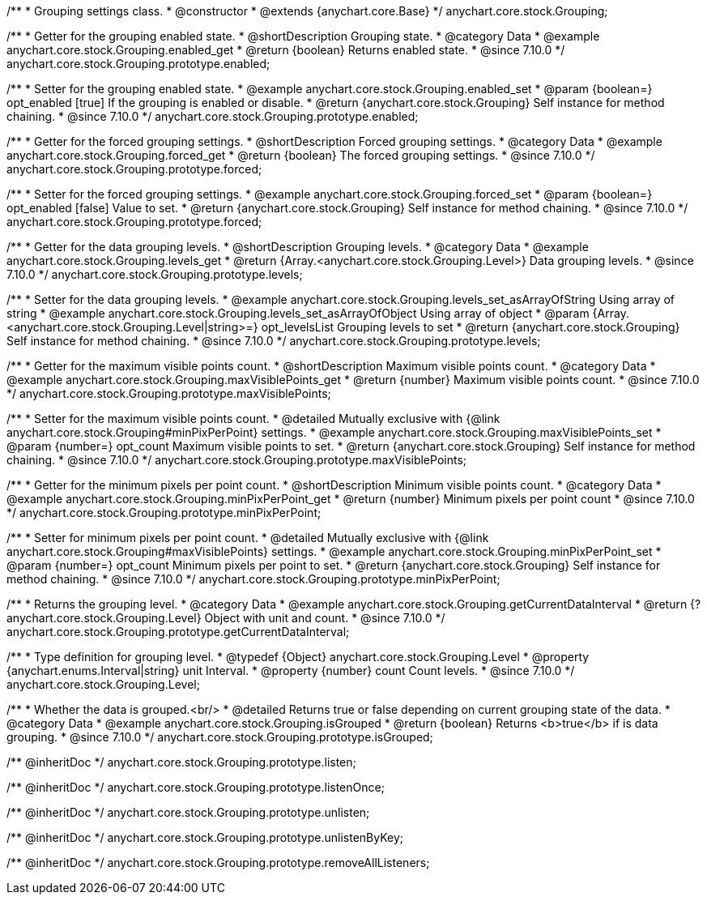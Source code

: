 /**
 * Grouping settings class.
 * @constructor
 * @extends {anychart.core.Base}
 */
anychart.core.stock.Grouping;

//----------------------------------------------------------------------------------------------------------------------
//
//  anychart.core.stock.Grouping.prototype.enabled
//
//----------------------------------------------------------------------------------------------------------------------

/**
 * Getter for the grouping enabled state.
 * @shortDescription Grouping state.
 * @category Data
 * @example anychart.core.stock.Grouping.enabled_get
 * @return {boolean} Returns enabled state.
 * @since 7.10.0
 */
anychart.core.stock.Grouping.prototype.enabled;

/**
 * Setter for the grouping enabled state.
 * @example anychart.core.stock.Grouping.enabled_set
 * @param {boolean=} opt_enabled [true] If the grouping is enabled or disable.
 * @return {anychart.core.stock.Grouping} Self instance for method chaining.
 * @since 7.10.0
 */
anychart.core.stock.Grouping.prototype.enabled;

//----------------------------------------------------------------------------------------------------------------------
//
//  anychart.core.stock.Grouping.prototype.forced
//
//----------------------------------------------------------------------------------------------------------------------

/**
 * Getter for the forced grouping settings.
 * @shortDescription Forced grouping settings.
 * @category Data
 * @example anychart.core.stock.Grouping.forced_get
 * @return {boolean} The forced grouping settings.
 * @since 7.10.0
 */
anychart.core.stock.Grouping.prototype.forced;

/**
 * Setter for the forced grouping settings.
 * @example anychart.core.stock.Grouping.forced_set
 * @param {boolean=} opt_enabled [false] Value to set.
 * @return {anychart.core.stock.Grouping} Self instance for method chaining.
 * @since 7.10.0
 */
anychart.core.stock.Grouping.prototype.forced;

//----------------------------------------------------------------------------------------------------------------------
//
//  anychart.core.stock.Grouping.prototype.levels
//
//----------------------------------------------------------------------------------------------------------------------

/**
 * Getter for the data grouping levels.
 * @shortDescription Grouping levels.
 * @category Data
 * @example anychart.core.stock.Grouping.levels_get
 * @return {Array.<anychart.core.stock.Grouping.Level>} Data grouping levels.
 * @since 7.10.0
 */
anychart.core.stock.Grouping.prototype.levels;

/**
 * Setter for the data grouping levels.
 * @example anychart.core.stock.Grouping.levels_set_asArrayOfString Using array of string
 * @example anychart.core.stock.Grouping.levels_set_asArrayOfObject Using array of object
 * @param {Array.<anychart.core.stock.Grouping.Level|string>=} opt_levelsList Grouping levels to set
 * @return {anychart.core.stock.Grouping} Self instance for method chaining.
 * @since 7.10.0
 */
anychart.core.stock.Grouping.prototype.levels;

//----------------------------------------------------------------------------------------------------------------------
//
//  anychart.core.stock.Grouping.prototype.maxVisiblePoints
//
//----------------------------------------------------------------------------------------------------------------------

/**
 * Getter for the maximum visible points count.
 * @shortDescription Maximum visible points count.
 * @category Data
 * @example anychart.core.stock.Grouping.maxVisiblePoints_get
 * @return {number} Maximum visible points count.
 * @since 7.10.0
 */
anychart.core.stock.Grouping.prototype.maxVisiblePoints;

/**
 * Setter for the maximum visible points count.
 * @detailed Mutually exclusive with {@link anychart.core.stock.Grouping#minPixPerPoint} settings.
 * @example anychart.core.stock.Grouping.maxVisiblePoints_set
 * @param {number=} opt_count Maximum visible points to set.
 * @return {anychart.core.stock.Grouping} Self instance for method chaining.
 * @since 7.10.0
 */
anychart.core.stock.Grouping.prototype.maxVisiblePoints;

//----------------------------------------------------------------------------------------------------------------------
//
//  anychart.core.stock.Grouping.prototype.minPixPerPoint
//
//----------------------------------------------------------------------------------------------------------------------

/**
 * Getter for the minimum pixels per point count.
 * @shortDescription Minimum visible points count.
 * @category Data
 * @example anychart.core.stock.Grouping.minPixPerPoint_get
 * @return {number} Minimum pixels per point count
 * @since 7.10.0
 */
anychart.core.stock.Grouping.prototype.minPixPerPoint;


/**
 * Setter for minimum pixels per point count.
 * @detailed Mutually exclusive with {@link anychart.core.stock.Grouping#maxVisiblePoints} settings.
 * @example anychart.core.stock.Grouping.minPixPerPoint_set
 * @param {number=} opt_count Minimum pixels per point to set.
 * @return {anychart.core.stock.Grouping} Self instance for method chaining.
 * @since 7.10.0
 */
anychart.core.stock.Grouping.prototype.minPixPerPoint;

//----------------------------------------------------------------------------------------------------------------------
//
//  anychart.core.stock.Grouping.prototype.getCurrentDataInterval
//
//----------------------------------------------------------------------------------------------------------------------

/**
 * Returns the grouping level.
 * @category Data
 * @example anychart.core.stock.Grouping.getCurrentDataInterval
 * @return {?anychart.core.stock.Grouping.Level} Object with unit and count.
 * @since 7.10.0
 */
anychart.core.stock.Grouping.prototype.getCurrentDataInterval;

//----------------------------------------------------------------------------------------------------------------------
//
//  typedef
//
//----------------------------------------------------------------------------------------------------------------------

/**
 * Type definition for grouping level.
 * @typedef {Object} anychart.core.stock.Grouping.Level
 * @property {anychart.enums.Interval|string} unit Interval.
 * @property {number} count Count levels.
 * @since 7.10.0
 */
anychart.core.stock.Grouping.Level;

//----------------------------------------------------------------------------------------------------------------------
//
//  anychart.core.stock.Grouping.prototype.isGrouped
//
//----------------------------------------------------------------------------------------------------------------------

/**
 * Whether the data is grouped.<br/>
 * @detailed Returns true or false depending on current grouping state of the data.
 * @category Data
 * @example anychart.core.stock.Grouping.isGrouped
 * @return {boolean} Returns <b>true</b> if is data grouping.
 * @since 7.10.0
 */
anychart.core.stock.Grouping.prototype.isGrouped;

/** @inheritDoc */
anychart.core.stock.Grouping.prototype.listen;

/** @inheritDoc */
anychart.core.stock.Grouping.prototype.listenOnce;

/** @inheritDoc */
anychart.core.stock.Grouping.prototype.unlisten;

/** @inheritDoc */
anychart.core.stock.Grouping.prototype.unlistenByKey;

/** @inheritDoc */
anychart.core.stock.Grouping.prototype.removeAllListeners;

